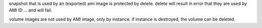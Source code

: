 

snapshot that is used by an (exported) ami image is protected by delete.
delete will result in error that they are used by AMI ID ... and will fail.

volume images are not used by AMI image, only by instance.  if instance is destroyed, the volume can be deleted.
